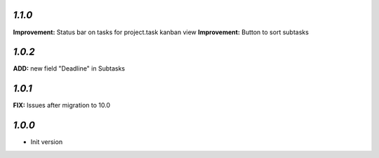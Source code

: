 `1.1.0`
-------

**Improvement:** Status bar on tasks for project.task kanban view
**Improvement:** Button to sort subtasks

`1.0.2`
-------

**ADD:** new field "Deadline" in Subtasks

`1.0.1`
-------

**FIX:** Issues after migration to 10.0

`1.0.0`
-------

- Init version
